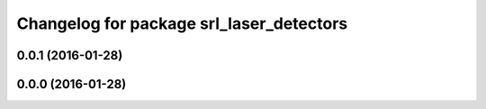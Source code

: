 ^^^^^^^^^^^^^^^^^^^^^^^^^^^^^^^^^^^^^^^^^
Changelog for package srl_laser_detectors
^^^^^^^^^^^^^^^^^^^^^^^^^^^^^^^^^^^^^^^^^

0.0.1 (2016-01-28)
------------------

0.0.0 (2016-01-28)
------------------
